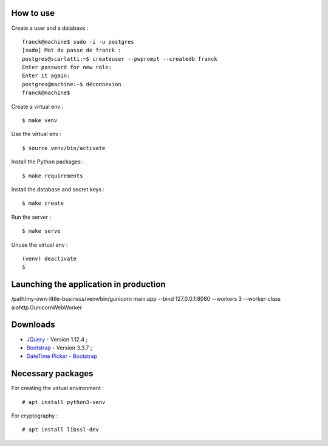 How to use
==========

Create a user and a database : ::

    franck@machine$ sudo -i -u postgres
    [sudo] Mot de passe de franck :
    postgres@scarlatti:~$ createuser --pwprompt --createdb franck
    Enter password for new role:
    Enter it again:
    postgres@machine:~$ déconnexion
    franck@machine$

Create a virtual env : ::

    $ make venv

Use the virtual env : ::

    $ source venv/bin/activate

Install the Python packages : ::

    $ make requirements

Install the database and secret keys : ::

    $ make create

Run the server : ::

    $ make serve

Unuse the virtual env : ::

    (venv) deactivate
    $

Launching the application in production
=======================================

/path/my-own-little-business/venv/bin/gunicorn main:app --bind 127.0.0.1:8080 --workers 3 --worker-class aiohttp.GunicornWebWorker

Downloads
=========

- `JQuery <https://code.jquery.com/jquery/>`_ - Version 1.12.4 ;
- `Bootstrap <http://getbootstrap.com/>`_ - Version 3.3.7 ;
- `DateTime Picker - Bootstrap <https://github.com/smalot/bootstrap-datetimepicker/>`_

Necessary packages
==================

For creating the virtual environment : ::

    # apt install python3-venv

For cryptography : ::

    # apt install libssl-dev
